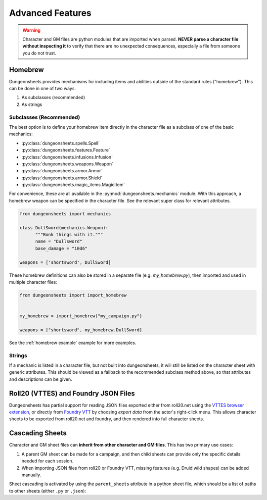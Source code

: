 ===================
 Advanced Features
===================

.. warning::

   Character and GM files are python modules that are imported when
   parsed. **NEVER parse a character file without inspecting it** to
   verify that there are no unexpected consequences, especially a file
   from someone you do not trust.

Homebrew
========

Dungeonsheets provides mechanisms for including items and abilities
outside of the standard rules ("homebrew"). This can be done in one of
two ways.

1. As subclasses (recommended)
2. As strings

Subclasses (Recommended)
------------------------

The best option is to define your homebrew item directly in the
character file as a subclass of one of the basic mechanics:

- :py:class:`dungeonsheets.spells.Spell`
- :py:class:`dungeonsheets.features.Feature`
- :py:class:`dungeonsheets.infusions.Infusion`
- :py:class:`dungeonsheets.weapons.Weapon`
- :py:class:`dungeonsheets.armor.Armor`
- :py:class:`dungeonsheets.armor.Shield`
- :py:class:`dungeonsheets.magic_items.MagicItem`

For convenience, these are all available in the
:py:mod:`dungeonsheets.mechanics` module. With this approach, a
homebrew weapon can be specified in the character file. See the
relevant super class for relevant attributes.

.. code:: python

    from dungeonsheets import mechanics

    class DullSword(mechanics.Weapon):
	  """Bonk things with it."""
          name = "Dullsword"
	  base_damage = "10d6"

    weapons = ['shortsword', DullSword]

These homebrew definitions can also be stored in a separate file
(e.g. *my_homebrew.py*), then imported and used in multiple character
files:

.. code:: python

    from dungeonsheets import import_homebrew
    
    
    my_homebrew = import_homebrew("my_campaign.py")

    weapons = ["shortsword", my_homebrew.DullSword]

See the :ref:`homebrew example` example for more examples.

Strings
-------

If a mechanic is listed in a character file, but not built into
dungeonsheets, it will still be listed on the character sheet with
generic attributes. This should be viewed as a fallback to the
recommended subclass method above, so that attributes and descriptions
can be given.

    
Roll20 (VTTES) and Foundry JSON Files
=====================================

Dungeonsheets has partial support for reading JSON files exported
either from roll20.net using the `VTTES browser extension`_, or
directly from `Foundry VTT`_ by choosing *export data* from the
actor's right-click menu. This allows character sheets to be exported
from roll20.net and foundry, and then rendered into full character
sheets.

.. _VTTES browser extension: https://wiki.5e.tools/index.php/R20es_Install_Guide

.. _Foundry VTT: https://foundryvtt.com/article/actors/


Cascading Sheets
================

Character and GM sheet files can **inherit from other character and GM
files**. This has two primary use cases:

1. A parent GM sheet can be made for a campaign, and then child sheets
   can provide only the specific details needed for each session.
2. When importing JSON files from roll20 or Foundry VTT, missing
   features (e.g. Druid wild shapes) can be added manually.

Sheet cascading is activated by using the ``parent_sheets`` attribute
in a python sheet file, which should be a list of paths to other
sheets (either ``.py`` or ``.json``):



.. code-block:: python
   :caption: gm_session1_notes.py
    
    dungeonsheets_version = "0.15.0"
    monsters = ['giant eagle', 'wolf', 'goblin']
    parent_sheets = ['gm_generic_notes.py']


.. code-block:: python
   :caption: gm_generic_notes.py
    
    dungeonsheets_version = "0.15.0"
    party = ["rogue1.py", "paladin2.py", ...]

